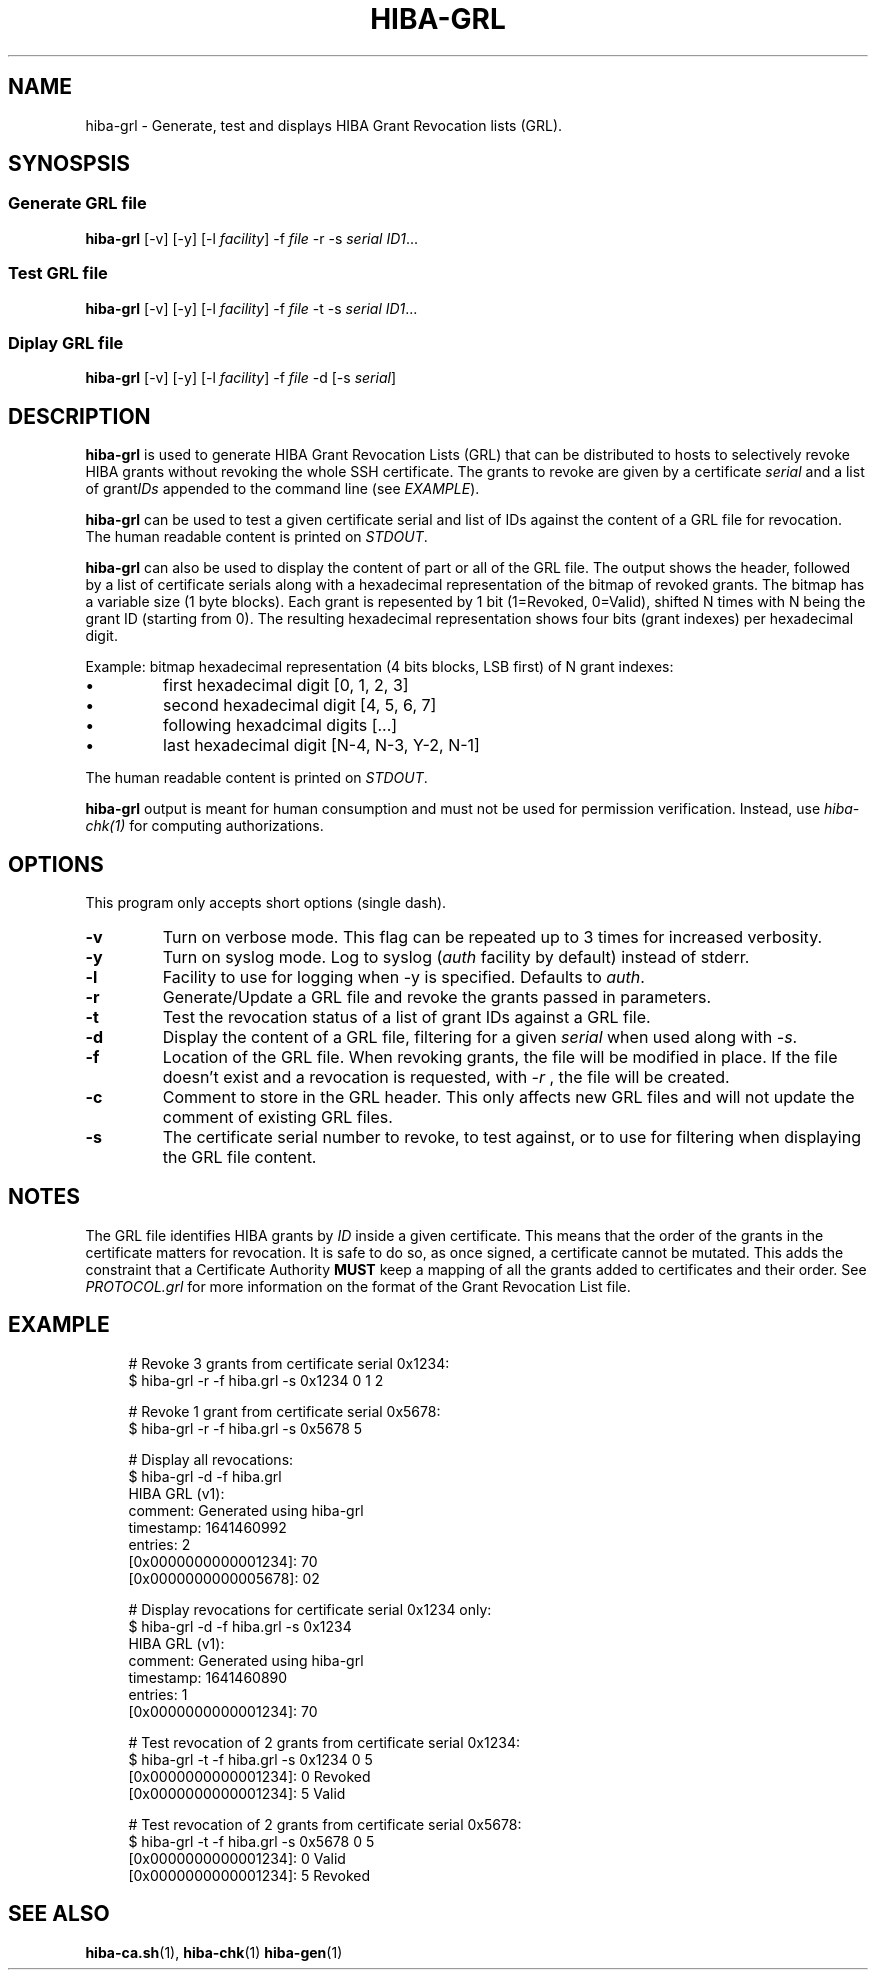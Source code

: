 .\" Copyright 2021 The HIBA Authors
.\"
.\" Use of this source code is governed by a BSD-style
.\" license that can be found in the LICENSE file or at
.\" https://developers.google.com/open-source/licenses/bsd
.TH HIBA-GRL 1 "Jan, 1 2022"
.SH NAME
hiba-grl - Generate, test and displays HIBA Grant Revocation lists (GRL).
.SH SYNOSPSIS
.SS Generate GRL file
.B hiba-grl
.RI "[-v] [-y] [-l " "facility" "] -f " "file" " -r -s " "serial" " " "ID1" ...
.br
.SS Test GRL file
.B hiba-grl
.RI "[-v] [-y] [-l " "facility" "] -f " "file" " -t -s " "serial" " " "ID1" ...
.br
.SS Diplay GRL file
.B hiba-grl
.RI "[-v] [-y] [-l " "facility" "] -f " "file" " -d [-s " "serial" "] "
.br
.SH DESCRIPTION
.B hiba-grl
is used to generate HIBA Grant Revocation Lists (GRL) that can be distributed to hosts to selectively revoke HIBA grants without revoking the whole SSH certificate. The grants to revoke are given by a certificate
.RI "" "serial" " and a list of grant" "IDs" " appended to the command line (see " "EXAMPLE" ")."
.PP
.B hiba-grl
can be used to test a given certificate serial and list of IDs against the content of a GRL file for revocation.
.RI "The human readable content is printed on " "STDOUT" "."
.PP
.B hiba-grl
can also be used to display the content of part or all of the GRL file. The output shows the header, followed by a list of certificate serials along with a hexadecimal representation of the bitmap of revoked grants. The bitmap has a variable size (1 byte blocks). Each grant is repesented by 1 bit (1=Revoked, 0=Valid), shifted N times with N being the grant ID (starting from 0). The resulting hexadecimal representation shows four bits (grant indexes) per hexadecimal digit.
.PP
Example: bitmap hexadecimal representation (4 bits blocks, LSB first) of N grant indexes:
.IP \(bu [1]
first hexadecimal digit [0, 1, 2, 3]
.IP \(bu [1]
second hexadecimal digit [4, 5, 6, 7]
.IP \(bu [1]
following hexadcimal digits [...]
.IP \(bu [1]
last hexadecimal digit [N-4, N-3, Y-2, N-1]
.PP
.RI "The human readable content is printed on " "STDOUT" "."
.PP
.B hiba-grl
output is meant for human consumption and must not be used for permission verification.
.RI "Instead, use " "hiba-chk(1)" " for computing authorizations."

.SH OPTIONS
This program only accepts short options (single dash).
.TP
.B \-v
Turn on verbose mode. This flag can be repeated up to 3 times for increased verbosity.
.TP
.B \-y
.RI "Turn on syslog mode. Log to syslog (" "auth" " facility by default) instead of stderr."
.TP
.B \-l
.RI "Facility to use for logging when -y is specified. Defaults to " "auth" "."
.TP
.B \-r
Generate/Update a GRL file and revoke the grants passed in parameters.
.TP
.B \-t
Test the revocation status of a list of grant IDs against a GRL file.
.TP
.B \-d
.RI "Display the content of a GRL file, filtering for a given " "serial" " when used along with " "-s" "."
.TP
.B \-f
Location of the GRL file. When revoking grants, the file will be modified in place. If the file doesn't exist and a revocation is requested, with
.I -r
, the file will be created.
.TP
.B \-c
Comment to store in the GRL header. This only affects new GRL files and will not update the comment of existing GRL files.
.TP
.B \-s
The certificate serial number to revoke, to test against, or to use for filtering when displaying the GRL file content.
.SH NOTES
The GRL file identifies HIBA grants by
.I ID
inside a given certificate. This means that the order of the grants in the certificate matters for revocation. It is safe to do so, as once signed, a certificate cannot be mutated. This adds the constraint that a Certificate Authority
.B MUST
keep a mapping of all the grants added to certificates and their order. See
.I PROTOCOL.grl
for more information on the format of the Grant Revocation List file.
.SH EXAMPLE
.RS 4
.nf
# Revoke 3 grants from certificate serial 0x1234:
$ hiba-grl -r -f hiba.grl -s 0x1234 0 1 2

# Revoke 1 grant from certificate serial 0x5678:
$ hiba-grl -r -f hiba.grl -s 0x5678 5

# Display all revocations:
$ hiba-grl -d -f hiba.grl
HIBA GRL (v1):
  comment: Generated using hiba-grl
  timestamp: 1641460992
  entries: 2
  [0x0000000000001234]: 70
  [0x0000000000005678]: 02

# Display revocations for certificate serial 0x1234 only:
$ hiba-grl -d -f hiba.grl -s 0x1234
HIBA GRL (v1):
  comment: Generated using hiba-grl
  timestamp: 1641460890
  entries: 1
  [0x0000000000001234]: 70

# Test revocation of 2 grants from certificate serial 0x1234:
$ hiba-grl -t -f hiba.grl -s 0x1234 0 5
[0x0000000000001234]: 0 Revoked
[0x0000000000001234]: 5 Valid

# Test revocation of 2 grants from certificate serial 0x5678:
$ hiba-grl -t -f hiba.grl -s 0x5678 0 5
[0x0000000000001234]: 0 Valid
[0x0000000000001234]: 5 Revoked
.fi
.SH SEE ALSO
.BR hiba-ca.sh (1),
.BR hiba-chk (1)
.BR hiba-gen (1)
